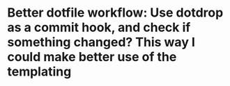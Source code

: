 * Better dotfile workflow: Use dotdrop as a commit hook, and check if something changed? This way I could make better use of the templating
